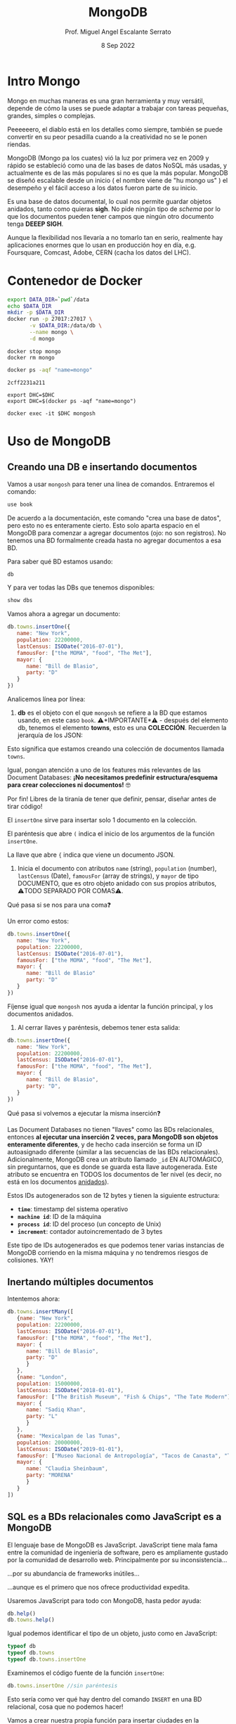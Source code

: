 #+TITLE: MongoDB
#+AUTHOR: Prof. Miguel Angel Escalante Serrato
#+EMAIL:  miguel.escalante@itam.mx
#+DATE: 8 Sep 2022
#+STARTUP: showall


* Intro Mongo

Mongo en muchas maneras es una gran herramienta y muy versátil, depende de cómo la uses se puede adaptar a trabajar con tareas pequeñas, grandes, simples o complejas.

Peeeeeero, el diablo está en los detalles como siempre, también se puede convertir en su peor pesadilla cuando a la creatividad no se le ponen riendas.

MongoDB (Mongo pa los cuates) vió la luz por primera vez en 2009 y rápido se estableció como una de las bases de datos NoSQL más usadas, y actualmente es de las más populares si no es que la más popular. MongoDB se diseñó escalable desde un inicio ( el nombre viene de "hu mongo us" ) el desempeño y el fácil acceso a los datos fueron parte de su inicio.

Es una base de datos documental, lo cual nos permite guardar objetos anidados, tanto como quieras *sigh*. No pide ningún tipo de /schema/ por lo que los documentos pueden tener campos que ningún otro documento tenga *DEEEP SIGH*.

Aunque la flexibilidad nos llevaría a no tomarlo tan en serio, realmente hay aplicaciones enormes que lo usan en producción hoy en día, e.g. Foursquare, Comcast, Adobe, CERN (cacha los datos del LHC).

* Contenedor de Docker


#+begin_src sh
  export DATA_DIR=`pwd`/data
  echo $DATA_DIR
  mkdir -p $DATA_DIR
  docker run -p 27017:27017 \
         -v $DATA_DIR:/data/db \
         --name mongo \
         -d mongo
#+end_src

#+RESULTS:
| /home/skalas/github/ITAM/nosql2022/notas/data                    |
| /home/skalas/github/ITAM/nosql2022/notas/mongodb-sample-dataset  |
| 7b7c911c103cf1f447d22c3213644134ca40f316efc15a2330cf55170b67586f |

#+begin_src shell
  docker stop mongo
  docker rm mongo
#+end_src

#+RESULTS:
| mongo |
| mongo |


#+NAME: container
#+BEGIN_SRC sh :cmd zsh :terminal vterm :session s1
  docker ps -aqf "name=mongo"
#+END_SRC

#+RESULTS: container
: 2cff2231a211

#+RESULTS:

#+begin_src shell :var DHC=container :exports both
  export DHC=$DHC
  export DHC=$(docker ps -aqf "name=mongo")
#+end_src

#+RESULTS:

#+begin_src shell :var DHC=container :session
  docker exec -it $DHC mongosh
#+end_src

*  Uso de MongoDB
**  Creando una DB e insertando documentos

Vamos a usar ~mongosh~ para tener una línea de comandos. Entraremos el comando:

#+begin_src js
use book
#+end_src

De acuerdo a la documentación, este comando "crea una base de datos", pero esto no es enteramente cierto. Esto solo aparta espacio en el MongoDB para comenzar a agregar documentos (ojo: no son registros). No tenemos una BD formalmente creada hasta no agregar documentos a esa BD.

Para saber qué BD estamos usando:

#+begin_src js
db
#+end_src

#+RESULTS:

Y para ver todas las DBs que tenemos disponibles:

#+begin_src js
show dbs
#+end_src

Vamos ahora a agregar un documento:

#+begin_src js
  db.towns.insertOne({
     name: "New York",
     population: 22200000,
     lastCensus: ISODate("2016-07-01"),
     famousFor: ["the MOMA", "food", "The Met"],
     mayor: {
        name: "Bill de Blasio",
        party: "D"
     }
  })
#+end_src

Analicemos línea por línea:

1. *db* es el objeto con el que ~mongosh~ se refiere a la BD que estamos usando, en este caso ~book~. ⚠️*IMPORTANTE*⚠️ - después del elemento db, tenemos el elemento *towns*, esto es una *COLECCIÓN*. Recuerden la jerarquía de los JSON:

#+DOWNLOADED: screenshot @ 2022-09-08 01:56:15
[[file:images/20220908-015615_screenshot.png]]

Esto significa que estamos creando una colección de documentos llamada ~towns~.

Igual, pongan atención a uno de los features más relevantes de las Document Databases:  *¡No necesitamos predefinir estructura/esquema para crear colecciones ni documentos!* 🤓

Por fin! Libres de la tiranía de tener que definir, pensar, diseñar antes de tirar código!


#+DOWNLOADED: screenshot @ 2022-09-08 01:58:46
[[file:images/20220908-015846_screenshot.png]]


El ~insertOne~ sirve para insertar solo 1 documento en la colección.

El paréntesis que abre ~(~ indica el inicio de los argumentos de la función ~insertOne~.

La llave que abre ~{~ indica que viene un documento JSON.

2. Inicia el documento con atributos ~name~ (string), ~population~ (number), ~lastCensus~ (Date), ~famousFor~ (array de strings), y ~mayor~ de tipo DOCUMENTO, que es otro objeto anidado con sus propios atributos, ⚠️TODO SEPARADO POR COMAS⚠️.

Qué pasa si se nos para una coma❓

Un error como estos:

#+begin_src js
db.towns.insertOne({
   name: "New York",
   population: 22200000,
   lastCensus: ISODate("2016-07-01"),
   famousFor: ["the MOMA", "food", "The Met"],
   mayor: {
      name: "Bill de Blasio"
      party: "D"
   }
})
#+end_src

Fíjense igual que ~mongosh~ nos ayuda a identar la función principal, y los documentos anidados.

3. Al cerrar llaves y paréntesis, debemos tener esta salida:

#+begin_src js
db.towns.insertOne({
   name: "New York",
   population: 22200000,
   lastCensus: ISODate("2016-07-01"),
   famousFor: ["the MOMA", "food", "The Met"],
   mayor: {
      name: "Bill de Blasio",
      party: "D",
   }
})
#+end_src

Qué pasa si volvemos a ejecutar la misma inserción❓

Las Document Databases no tienen "llaves" como las BDs relacionales, entonces *al ejecutar una inserción 2 veces, para MongoDB son objetos enteramente diferentes*, y de hecho cada inserción se forma un ID autoasignado diferente (similar a las secuencias de las BDs relacionales). Adicionalmente, MongoDB crea un atributo llamado ~_id~ EN AUTOMÁGICO, sin preguntarnos, que es donde se guarda esta llave autogenerada. Este atributo se encuentra en TODOS los documentos de 1er nivel (es decir, no está en los documentos _anidados_).

Estos IDs autogenerados son de 12 bytes y tienen la siguiente estructura:


#+DOWNLOADED: screenshot @ 2022-09-08 02:01:50
[[file:images/20220908-020150_screenshot.png]]


- *~time~*: timestamp del sistema operativo
- *~machine id~*: ID de la máquina
- *~process id~*: ID del proceso (un concepto de Unix)
- *~increment~*: contador autoincrementado de 3 bytes

Este tipo de IDs autogenerados es que podemos tener varias instancias de MongoDB corriendo en la misma máquina y no tendremos riesgos de colisiones. YAY!

**  Inertando múltiples documentos

Intentemos ahora:

#+begin_src js
db.towns.insertMany([
   {name: "New York",
   population: 22200000,
   lastCensus: ISODate("2016-07-01"),
   famousFor: ["the MOMA", "food", "The Met"],
   mayor: {
      name: "Bill de Blasio",
      party: "D"
      }
   },
   {name: "London",
   population: 15000000,
   lastCensus: ISODate("2018-01-01"),
   famousFor: ["The British Museum", "Fish & Chips", "The Tate Modern"],
   mayor: {
      name: "Sadiq Khan",
      party: "L"
      }
   },
   {name: "Mexicalpan de las Tunas",
   population: 20000000,
   lastCensus: ISODate("2019-01-01"),
   famousFor: ["Museo Nacional de Antropología", "Tacos de Canasta", "Tlacoyos"],
   mayor: {
      name: "Claudia Sheinbaum",
      party: "MORENA"
      }
   }
])
#+end_src

** SQL es a BDs relacionales como JavaScript es a MongoDB

El lenguaje base de MongoDB es JavaScript. JavaScript tiene mala fama entre la comunidad de ingeniería de software, pero es ampliamente gustado por la comunidad de desarrollo web. Principalmente por su inconsistencia...


#+DOWNLOADED: screenshot @ 2022-09-08 02:12:41
[[file:images/20220908-021241_screenshot.png]]


...por su abundancia de frameworks inútiles...


#+DOWNLOADED: screenshot @ 2022-09-08 02:12:55
[[file:images/20220908-021255_screenshot.png]]


...aunque es el primero que nos ofrece productividad expedita.

Usaremos JavaScript para todo con MongoDB, hasta pedor ayuda:

#+begin_src js
db.help()
db.towns.help()
#+end_src

Igual podemos identificar el tipo de un objeto, justo como en JavaScript:

#+begin_src js
typeof db
typeof db.towns
typeof db.towns.insertOne
#+end_src

Examinemos el código fuente de la función ~insertOne~:

#+begin_src js
db.towns.insertOne //sin paréntesis
#+end_src

Esto sería como ver qué hay dentro del comando ~INSERT~ en una BD relacional, cosa que no podemos hacer!

Vamos a crear nuestra propia función para insertar ciudades en la colección ~db.towns~:

#+begin_src js
function insertCity(name, population, lastCensus, famousFor, mayorInfo) {
   db.towns.insertOne({
      name: name,
      population: population,
      lastCensus: ISODate(lastCensus),
      famousFor: famousFor,
      mayor : mayorInfo
   });
}
#+end_src

Esto es como un ~create function insertcity (string, numeric, date, string, string) AS 'insert into table city values ($1,$2,$3,$4,$5)'~ para PostgreSQL.

Podemos llamar esta función ahora sin el ~db.towns.insertOne~. No es mucho ahorro, pero con _user-defined functions_ podemos hacer cosas más elaboradas:

#+begin_src js
insertCity("Punxsutawney", 6200, '2016-01-31', ["Punxsutawney Phil"], { name : "Richard Alexander" })
insertCity("Portland", 582000, '2016-09-20', ["beer", "food", "Portlandia"], { name : "Ted Wheeler", party : "D" })
#+end_src

** Leyendo datos: SELECT en SQL, find() en MongoDB

Para ensayar las funciones de consulta, debemos importar algunas BDs de prueba.

*** Vamos a clonar este repo en nuestro directorio preferido. Opcionalmente podemos bajar el archivo ZIP de ese URL

#+begin_src sh
  git clone https://github.com/neelabalan/mongodb-sample-dataset
#+end_src

*** Vamos a utilizar el comando import de esa localidad para insertar uno de los JSONs del repo que descargamos:

#+begin_src sh :var DHC=container
  docker exec $DHC mongoimport --db trainingsessions --drop --file ./mongodb-sample-dataset/sample_training/tweets.json
  docker exec -it $DHC mongosh
#+end_src

¿Por qué falló?

*** Validamos que haya sido insertada esa colección correctamente:

#+begin_src js
use trainingsessions
db.getCollectionNames()
db.tweets.find()
#+end_src

Ahora si vamos a leer estos datos. Para leer datos en MongoDB la función base es ~find()~:

- ~db.towns.find()~ trae todos los _documentos_ de la _colección_ ~towns~.
- ~db.towns.find({ "_id" : ObjectId("611ce2e73afe7ee944574e51") })~ va a traer el documento con ID ~611ce2e73afe7ee944574e51~. Recordemos que los ID son autogenerados y el atributo ~_id~ es creado automáticamente
- ~db.towns.find( {"_id" : ObjectId("611ce2e73afe7ee944574e51")}, {population : 1} )~ va a traer el documento con ID ~611ce2e73afe7ee944574e51~ pero solo su atributo ~population~ similar a un ~select population from towns where id = 611ce2e73afe7ee944574e51~
- ~db.towns.find( {"_id" : ObjectId("611ce2e73afe7ee944574e51")}, {population : 0} )~ va a traer el mismo documento, pero ahora con todos sus atributos *EXCEPTO* ~population~
- ~db.towns.find( {population : 6200})~ va a traer el documento con ~population~ igual a _6200_
- ~db.towns.find( {name : "London"})~ va a traer el documento con ~name~ igual a _"London"_

En general, podemos decir que la función ~find()~ frecuentemente es llamada con 2 _documentos_ como argumento:

- 1 para filtrado, similar al ~WHERE~ de SQL. Esto se le llama *FILTER* en bases de datos de documentos.
- 1 para _selección_ de atributos, similar al ~SELECT~ de SQL. Esto se le llama *PROJECT* en bases de datos de documentos.

Vamos a establecer algunas equivalencias entre SQL y MongoDB con la siguiente tabla y la colección ~tweets~ que acabamos de importar. Para ejecutar los ejemplos primero debemos entrar ~use trainingsessions~.

| Operación                  | Sintaxis                                 | E.g.                                                       | Equivalencia RDBMS                                                                                                                                |
|----------------------------+------------------------------------------+------------------------------------------------------------+---------------------------------------------------------------------------------------------------------------------------------------------------|
| Igual a X                  | ~{"key":[value]}~                        | ~db.tweets.find({"source":"web"})~                         | where source = 'web'                                                                                                                              |
| AND en el WHERE            | ~{"key1":[value1],"key2":[value2]}~      | ~db.tweets.find({"source":"web","favorited":false})~       | where source = 'web' *and* favorited = false                                                                                                      |
| Menor que                  | ~{"key":{$lt:[value]}}~                  | ~db.tweets.find({"user.friends_count":{$lt:50}})~          | where user.friends_count < 50 (aquí estamos "viajando" del documento principal al documento anidado ~user~ y de ahí a su atributo ~friends_count~ |
| Menor o igual a            | ~{"key":{$lte:[value]}}~                 | ~db.tweets.find({"user.friends_count":{$lte:50}})~         | where user.friends_count <= 50                                                                                                                    |
| Mayor que                  | ~{"key":{$gt:[value]}}~                  | ~db.tweets.find({"user.friends_count":{$gt:50}})~          | where user.friends_count > 50                                                                                                                     |
| Mayor o igual a            | ~{"key":{$gte:[value]}}~                 | ~db.tweets.find({"user.friends_count":{$gte:50}})~         | where user.friends_count >= 50                                                                                                                    |
| Diferente a                | ~{"key":{$ne:[value]}}~                  | ~db.tweets.find({"user.friends_count":{$ne:50}})~          | where user.friends_count != 50                                                                                                                    |
| Valores presentes en array | ~{"key":{$in:[value1,value2...valueN]}}~ | ~db.tweets.find({"entities.urls.indices":{$in:[54,74]}})~  | where entities.urls.indices *in* (54,74)                                                                                                          |
| Valores ausentes en array  | ~{"key":{$nin:[value]}}~                 | ~db.tweets.find({"entities.urls.indices":{$nin:[54,74]}})~ | where entities.urls.indices *not in* (54,74)                                                                                                      |

** Uso de expresiones regulares en ~find()~

Para lograr emular el ~LIKE~ de SQL en MongoDB, debemos usar forzosamente expresiones regulares. Por ejemplo:

#+begin_src js
db.tweets.find({"user.url":/^http(s|):\/\/(www\.|)facebook\.com/})
#+end_src

Esto es similar a la sentencia SQL:

#+end_srcsql
...where user.url like 'http?://facebook.com%'
#+end_src

Esto va a encontrar todos los tuits cuyo URL del perfil de usuario sean ligas a perfiles de FB.

Para encontrar todos los tuits con el hashtag que comience on ~#polit~:

#+begin_src js
db.tweets.find({"entities.hashtags.text":/^polit/})
#+end_src

En este caso, el caracter ~^~ indica que el match debe darse desde el principio, porque si no lo ponemos, vamos a hacer match con este tuit que anda por ahí:

#+begin_src js
{
   "_id":{
      "$oid":"5c8eccb1caa187d17ca64de8"
   },
   "text":"Balmoral, booze and the rest of Blair's book digested  http://bit.ly/9KwcSP  #Blair #AJourney #UKpolitics #Labour #Bush",
   "in_reply_to_status_id":null,
   "retweet_count":null,
   "contributors":null,
   "created_at":"Thu Sep 02 18:34:32 +0000 2010",
   "geo":null,
   "source":"<a href=\"http://www.tweetdeck.com\" rel=\"nofollow\">TweetDeck</a>",
   "coordinates":null,
   "in_reply_to_screen_name":null,
   "truncated":false,
   "entities":{
      "user_mentions":[

      ],
      "urls":[
         {
            "indices":[
               55,
               75
            ],
            "url":"http://bit.ly/9KwcSP",
            "expanded_url":null
         }
      ],
      "hashtags":[
         {
            "text":"Blair",
            "indices":[
               77,
               83
            ]
         },
         {
            "text":"AJourney",
            "indices":[
               84,
               93
            ]
         },
         {
            "text":"UKpolitics",
            "indices":[
               94,
               105
            ]
         },
         {
            "text":"Labour",
            "indices":[
               106,
               113
            ]
         },
         {
            "text":"Bush",
            "indices":[
               114,
               119
            ]
         }
      ]
   },
   "retweeted":false,
   "place":null,
   "user":{
      "friends_count":556,
      "profile_sidebar_fill_color":"DDEEF6",
      "location":"",
      "verified":false,
      "follow_request_sent":null,
      "favourites_count":0,
      "profile_sidebar_border_color":"C0DEED",
      "profile_image_url":"http://a2.twimg.com/profile_images/1026348478/US-UK-blend_normal.png",
      "geo_enabled":false,
      "created_at":"Sat Jun 26 14:58:34 +0000 2010",
      "description":"Promoting and discussing the special relatonship between the United States and the United Kingdom.",
      "time_zone":null,
      "url":null,
      "screen_name":"USUKrelations",
      "notifications":null,
      "profile_background_color":"C0DEED",
      "listed_count":4,
      "lang":"en",
      "profile_background_image_url":"http://a3.twimg.com/profile_background_images/116769793/specialrelations.jpg",
      "statuses_count":647,
      "following":null,
      "profile_text_color":"333333",
      "protected":false,
      "show_all_inline_media":false,
      "profile_background_tile":true,
      "name":"Special Relationship",
      "contributors_enabled":false,
      "profile_link_color":"0084B4",
      "followers_count":264,
      "id":159870717,
      "profile_use_background_image":true,
      "utc_offset":null
   },
   "favorited":false,
   "in_reply_to_user_id":null,
   "id":{
      "$numberLong":"22820800600"
   }
}
#+end_src

En esta materia no veremos a fondo expresiones regulares, pero aquí 2 ligas útiles:

1. https://regexone.com/ es un crash course rápido para aprender las bases de las expresiones regulares
2. https://regexr.com/ es una plataformita para probar sus regexp contra ejemplos suyos o de terceros

*⚠️IMPORTANTE:⚠️* Las expresiones regulares que deben ir en estos queries son [Perl-compatible Regular Expressions (PCRE)](https://en.wikipedia.org/wiki/Perl_Compatible_Regular_Expressions)

** Queries a arrays

A diferencia de las RDBMS, las Document Databases aceptan en sus atributos arrays de valores.

Recuerden que las reglas de diseño de las relacionales nos obligan a que *un atributo tenga solo 1 valor*, mientras que en las de documentos un atributo puede ser un string, un número, o un arreglo de cualquiera de ambos.

Este query va a regresar el documento que tenga *ÚNICA Y EXACTA Y ORDENADAMENTE* los elementos *54 y 74*.

#+begin_src js
db.tweets.find({"entities.urls.indices":[54,74]})
#+end_src
Osea, si hay un elemento que tiene el orden *74 y 54*, no no lo va a encontrar.

Para buscarlos a todos, *sin importar orden*, usamos el operador ~$all~:

#+begin_src js
db.tweets.find({"entities.urls.indices":{$all:[54,74]}})
#+end_src

Para buscar todos los documentos que *AL MENOS* tengan uno de los elementos:

#+begin_src js
db.tweets.find({"entities.urls.indices":54})
#+end_src

O usar el operador ~$in~ que vimos arriba.

Para buscar un rango en un array numérico, en este caso, entre 50 y 90, inclusive:

#+begin_src js
db.tweets.find({"entities.urls.indices":{$lte:50, $gte:90}})
#+end_src

Y para buscar documentos cuyo N-avo elemento sea igual a X:

#+begin_src js
db.tweets.find({"entities.urls.indices.1":59})
#+end_src

Recordemos  que los arrays en MongoDB *están indexados desde 0 y no desde 1*.

Para buscar un documento por el tamaño de uno de sus atributos de tipo array:

#+begin_src js
db.tweets.find({"entities.hashtags":{$size:7}})
#+end_src

Y para buscar documentos cuyos atributos tipo array tengan más de 7 elementos:

#+begin_src js
db.tweets.find({"entities.hashtags.7":{$exists:true}})
#+end_src

Podemos combinar operadores ~$exists~, ~$gte~ y ~$lte~ para buscar documentos que tengan un array entre N y M elementos. El siguiente query regresa los tuits que tengan *EXACTAMENTE* un hashtag, aprovechando la _dot notation (.)_ para viajar de ~entities->hashtags->[elemento del array con índice 0]~ y verificar su existencia con ~{$exists:true}~, y hacer elk mismo viaje al ~[elemento del array con índice 1]~ y asegurarnos que no existe con ~{$exists:false}~.

#+begin_src js
db.tweets.find({"entities.hashtags.1":{$exists:false},"entities.hashtags.0":{$exists:true}},{"entities":1})
#+end_src

El racional de esta forma de ~find()~ es que si buscamos arrays con num de elementos mayores a 7, entonces tendremos arrays cuyo elemento en la posición 7 (que realmente es la posición 8 porque *comenzamos desde 0*) debe tener un elemento presente.

** Queries a documentos anidados y arrays de documentos

Para los siguientes ejemplos vamos a insertar estos documentos con la función ~insertMany()~:

#+begin_src js
[
   {
      "item":"journal",
      "instock":[
         {
            "warehouse":"A",
            "qty":5
         },
         {
            "warehouse":"C",
            "qty":15
         }
      ]
   },
   {
      "item":"notebook",
      "instock":[
         {
            "warehouse":"C",
            "qty":5
         }
      ]
   },
   {
      "item":"paper",
      "instock":[
         {
            "warehouse":"A",
            "qty":60
         },
         {
            "warehouse":"B",
            "qty":15
         }
      ]
   },
   {
      "item":"planner",
      "instock":[
         {
            "warehouse":"A",
            "qty":40
         },
         {
            "warehouse":"B",
            "qty":5
         }
      ]
   },
   {
      "item":"postcard",
      "instock":[
         {
            "warehouse":"B",
            "qty":15
         },
         {
            "warehouse":"C",
            "qty":35
         }
      ]
   }
]
#+end_src

1. Creen una nueva BD llamada ~warehouse~
2. Creen una colección llamada ~inventory~
3. Inserten estos documentos de arriba

El siguiente query va a regresar todos los artículos que estén en en warehouse A y de los que tengamos 5 en inventario:

#+begin_src js
db.inventory.find( { "instock": { warehouse: "A", qty: 5 } } )
#+end_src

El valor de retorno es:

#+begin_src js
[
  {
    _id: ObjectId("612339842cd2fe46682acd32"),
    item: 'journal',
    instock: [ { warehouse: 'A', qty: 5 }, { warehouse: 'C', qty: 15 } ]
  }
]
#+end_src

El query no nos está regresando 2 documentos, sino el documento en el array ~instock~ que hace match con las condiciones que le dimos.

*👀OJO:👀* esta sintaxis es parecida a la búsqueda de documentos de 1er nivel (~find("key1":value1,"key2":value2~), pero como estamos buscando documentos *ANIDADOS O EN ARRAY*, entonces debemos de especificar el nombre del array ~instock~ antes de los params de búsqueda.

Una gran diferencia es en el orden de los atributos que estemos buscando en el array de documentos. Por ejemplo, si ejecutamos esto:

#+begin_src js
db.inventory.fnd( { "instock": { qty: 5, warehouse: "A" } } )
#+end_src

Va a regresar *NADA*, porque ningún documento dentro del array tiene primero el atributo ~qty~.

El siguiente query va a regresar todos los documentos de ~instock~ que tengan un ~qty~ menor o igual a 20, junto con los documentos que acompañen a ese que hace match:

#+begin_src js
db.inventory.find( { "instock.qty": { $lte: 20 } } )
#+end_src

Este query también es similar a los que vimos para consultar documentos de 1er nivel, con la diferencia de que ~instock~ es un array de documentos y no un atributo o un array de elementos individuales.

Si deseamos limitar la búsqueda a un índice del array, como para evitar tener un documento que no cumpla con las condiciones, podemos especificarlo así:

#+begin_src js
db.inventory.find( { 'instock.0.qty': { $lte: 20 } } )
#+end_src

Este query nos regresará del arreglo ~instock~ los *PRIMEROS* documentos (índice 0) cuyo atributo ~qty~ sea igual o menor a 20.

** El operador ~$elemMatch~

Hay estructuras de documentos de varios niveles y con arreglos anidados donde al lanzar queries a estos arreglos puede regresarnos documentos que no necesariamente cumplen el criterio.

1. Vamos a crear otra BD llamada "store"
2. Con una colección llamada "articles"
3. Insertamos este array de documentos con ~insertMany~

#+begin_src js
db.articles.insert([
{
	"_id" : 1,
	"description" : "DESCRIPTION ARTICLE AB",
	"article_code" : "AB",
	"purchase" : [
		{
			"company" : 1,
			"cost" : NumberDecimal("80.010000")
		},
		{
			"company" : 2,
			"cost" : NumberDecimal("85.820000")
		},
		{
			"company" : 3,
			"cost" : NumberDecimal("79.910000")
		}
	],
	"stock" : [
	    {
	        "country" : "01",
	        "warehouse" : {
	            "code" : "02",
	            "units" : 10
	        }
	    },
	    {
	        "country" : "02",
	        "warehouse" : {
	            "code" : "02",
	            "units" : 8
	        }
	    }
	]
},
{
	"_id" : 2,
	"description" : "DESCRIPTION ARTICLE AC",
	"article_code" : "AC",
	"purchase" : [
		{
			"company" : 1,
			"cost" : NumberDecimal("90.010000")
		},
		{
			"company" : 2,
			"cost" : NumberDecimal("95.820000")
		},
		{
			"company" : 3,
			"cost" : NumberDecimal("89.910000")
		}
	],
	"stock" : [
	    {
	        "country" : "01",
	        "warehouse" : {
	            "code" : "01",
	            "units" : 20
	        }
	    },
	    {
	        "country" : "02",
	        "warehouse" : {
	            "code" : "02",
	            "units" : 28
	        }
	    }
	]
}
]);
#+end_src

Qué función ~find()~ necesitamos para obtener los "artículos" con ~stock~ en el ~warehouse~ 02 en el ~country~ 01?

#+begin_src js
db.articles.find({"stock.country":"01","stock.warehouse.code":"02"})
#+end_src

Ese query nos va a regresar los 2 documentos que insertamos:

#+begin_src js
{
	"_id" : 1,
	"description" : "DESCRIPTION ARTICLE AB",
	"article_code" : "AB",
	"purchase" : [
		{
			"company" : 1,
			"cost" : NumberDecimal("80.010000")
		},
		{
			"company" : 2,
			"cost" : NumberDecimal("85.820000")
		},
		{
			"company" : 3,
			"cost" : NumberDecimal("79.910000")
		}
	],
	"stock" : [
		{
			"country" : "01",
			"warehouse" : {
				"code" : "02",
				"units" : 10
			}
		},
		{
			"country" : "02",
			"warehouse" : {
				"code" : "02",
				"units" : 8
			}
		}
	]
}
{
	"_id" : 2,
	"description" : "DESCRIPTION ARTICLE AC",
	"article_code" : "AC",
	"purchase" : [
		{
			"company" : 1,
			"cost" : NumberDecimal("90.010000")
		},
		{
			"company" : 2,
			"cost" : NumberDecimal("95.820000")
		},
		{
			"company" : 3,
			"cost" : NumberDecimal("89.910000")
		}
	],
	"stock" : [
		{
			"country" : "01",
			"warehouse" : {
				"code" : "01",
				"units" : 20
			}
		},
		{
			"country" : "02",
			"warehouse" : {
				"code" : "02",
				"units" : 28
			}
		}
	]
}
#+end_src

Como podemos ver, el array ~stock~ del documento de 1er nivel con ~_id~ 2 cumple con las condiciones *POR SEPARADO*, por lo tanto este query nos puede regresar resultados espurios _si es que estamos buscando solamente el documento cuyo array ~stock~ tenga un elemento que cumpla *CON AMBOS CRITERIOS*.

Para tener el comportamiento esperado, debemos usar el operador ~$elemMatch~:

#+begin_src js
db.articles.find({ stock : { $elemMatch : { country : "01", "warehouse.code" : "02" } } })
#+end_src

Esto nos debe dar el documento correcto:

#+begin_src js
{
	"_id" : 1,
	"description" : "DESCRIPTION ARTICLE AB",
	"article_code" : "AB",
	"purchase" : [
		{
			"company" : 1,
			"cost" : NumberDecimal("80.010000")
		},
		{
			"company" : 2,
			"cost" : NumberDecimal("85.820000")
		},
		{
			"company" : 3,
			"cost" : NumberDecimal("79.910000")
		}
	],
	"stock" : [
		{
			"country" : "01",
			"warehouse" : {
				"code" : "02",
				"units" : 10
			}
		},
		{
			"country" : "02",
			"warehouse" : {
				"code" : "02",
				"units" : 8
			}
		}
	]
}
#+end_src

El operador ~$elemMatch~ sirve para encontrar elementos individuales *que cumplan con múltiples criterios _TODOS JUNTOS_ (a manera de ~and~)*, al contrario del funcionamiento normal sobre arrays, donde nos regresa los arreglos que cumplan con *_AL MENOS_* uno de los criterios *_POR SEPARADO_*.

** El operador ~$slice~

El operador ~$slice~, por su parte, "rebana" un arreglo de un documento para regresarnos solamente N elementos:

#+begin_src js
db.articles.find({},{"purchase":{$slice:1}})
#+end_src

Este query nos regresará todos los documentos, pero su array ~purchase~ solo tendrá el 1er elemento. ~$slice~ acepta *números positivos* para "rebanar" el array de izq a derecha, y *números negativos* para "rebanarlo" de derecha a izq:}

#+begin_src js
db.articles.find({},{"purchase":{$slice:-2}})
#+end_src

Del mismo modo, podemos usar el operador ~$slice~ para obtener un elemento en específico del array usando la forma ~find({},{atributo:{$slice:[indice_inicio, numero_de_elementos]}}~. El siguiente comando traerá solamente el 2o elemento de los arrays ~purchase~.

#+begin_src js
db.articles.find({},{purchase:{$slice:[1,1]}})
#+end_src

Aquí nos posicionamos en el índice 1 (el 2o elemento), y a partir de ahí, traemos 1 elemento.

* Ejercicios

Usaremos la BD ~restaurants.json~ para estos ejercicios.

Primero debemos [descargar el archivo ~restaurants.json~ de [[https://github.com/Skalas/nosql2022/raw/main/datasets/restaurants.zip][aquí]].

Luego lo debemos cargar con ~mongoimport~, *recuerden cómo lo hicimos arriba* :

#+begin_src sh
mongoimport --db=reviews --collection=restaurants --file=restaurants.json
#+end_src

La estructura de esta colección de documentos es la siguiente (aunque recuerden que no nos debemos fiar, porque MongoDB no tiene estructura predefinida).

#+begin_src js
{
  "address": {
     "building": "1007",
     "coord": [ -73.856077, 40.848447 ],
     "street": "Morris Park Ave",
     "zipcode": "10462"
  },
  "borough": "Bronx",
  "cuisine": "Bakery",
  "grades": [
     { "date": { "$date": 1393804800000 }, "grade": "A", "score": 2 },
     { "date": { "$date": 1378857600000 }, "grade": "A", "score": 6 },
     { "date": { "$date": 1358985600000 }, "grade": "A", "score": 10 },
     { "date": { "$date": 1322006400000 }, "grade": "A", "score": 9 },
     { "date": { "$date": 1299715200000 }, "grade": "B", "score": 14 }
  ],
  "name": "Morris Park Bake Shop",
  "restaurant_id": "30075445"
}
#+end_src

Vamos a responder las siguientes preguntas:

1. Escribe una función find() para mostrar todos los documentos de la colección de restaurantes.

#+begin_src js
//resupesta aquí
#+end_src


2. Escribe una función find() para mostrar los campos restaurant_id, nombre, municipio y cocina para todos los documentos en el restaurante de la colección.

#+begin_src js
//resupesta aquí
#+end_src


3. Escribe una función find() para mostrar los campos restaurant_id, nombre, municipio y cocina, pero excluya el campo \_id para todos los documentos de la colección restaurant.

#+begin_src js
//resupesta aquí
#+end_src


4. Escribe una función find() para mostrar los campos restaurant_id, nombre, municipio y código postal, pero excluya el campo \_id para todos los documentos de la colección restaurant.

#+begin_src js
//resupesta aquí
#+end_src


5. Escribe una función find() para mostrar todos los restaurantes que se encuentran en el distrito del Bronx.

#+begin_src js
//resupesta aquí
#+end_src


6. Escribe una función find() para mostrar los primeros 5 restaurantes que se encuentran en el condado del Bronx.

#+begin_src js
//resupesta aquí
#+end_src


7. Escribe una función find() para mostrar los siguientes 5 restaurantes después de omitir los primeros 5 que se encuentran en el condado del Bronx.

#+begin_src js
//resupesta aquí
#+end_src


8. Escribe una función find() para encontrar los restaurantes que obtuvieron una puntuación de más de 90.

#+begin_src js
//resupesta aquí
#+end_src


9. Escribe una función find() para encontrar los restaurantes que obtuvieron una puntuación, más de 80 pero menos de 100.

#+begin_src js
//resupesta aquí
#+end_src

10. Escribe una función find() para encontrar los restaurantes que se ubican en un valor de latitud menor que -95.754168.

#+begin_src js
//resupesta aquí
#+end_src

11. Escribe una función find() para encontrar los restaurantes que no preparan ningún tipo de cocina de 'estadounidense' y su puntuación de calificación es superior a 70 y latitud inferior a -65.754168.

#+begin_src js
//resupesta aquí
#+end_src

12. Escribe una función find() para encontrar los restaurantes que no preparan ninguna cocina del continente americano y lograron una puntuación superior a 70 y se ubicaron en la longitud inferior a -65.754168.

#+begin_src js
//resupesta aquí
#+end_src

13. Escribe una función find() para encontrar los restaurantes que no preparan ninguna cocina del continente americano y obtuvieron una calificación de 'A' que no pertenece al distrito de Brooklyn. El documento debe mostrarse según la cocina en orden descendente.

#+begin_src js
//resupesta aquí
#+end_src

14. Escribe una función find() para encontrar el ID del restaurante, el nombre, el municipio y la cocina de aquellos restaurantes que contienen 'Wil' como las primeras tres letras de su nombre.

#+begin_src js
//resupesta aquí
#+end_src

15. Escribe una función find() para encontrar el ID del restaurante, el nombre, el municipio y la cocina de aquellos restaurantes que contienen "ces" como las últimas tres letras de su nombre.

#+begin_src js
//resupesta aquí
#+end_src

16. Escribe una función find() para encontrar el ID del restaurante, el nombre, el municipio y la cocina de aquellos restaurantes que contienen 'Reg' como tres letras en algún lugar de su nombre.

#+begin_src js
//resupesta aquí
#+end_src


17. Escribe una función find() para encontrar los restaurantes que pertenecen al municipio del Bronx y que prepararon platos estadounidenses o chinos.

#+begin_src js
//resupesta aquí
#+end_src

18. Escribe una función find() para encontrar la identificación del restaurante, el nombre, el municipio y la cocina de los restaurantes que pertenecen al municipio de Staten Island o Queens o Bronxor Brooklyn.

#+begin_src js
//resupesta aquí
#+end_src

19. Escribe una función find() para encontrar el ID del restaurante, el nombre, el municipio y la cocina de aquellos restaurantes que no pertenecen al municipio de Staten Island o Queens o Bronxor Brooklyn.

#+begin_src js
//resupesta aquí
#+end_src

20. Escribe una función find() para encontrar el ID del restaurante, el nombre, el municipio y la cocina de aquellos restaurantes que obtuvieron una puntuación que no sea superior a 10.

#+begin_src js
//resupesta aquí
#+end_src


21. Escribe una función find() para encontrar el ID del restaurante, el nombre, el municipio y la cocina de aquellos restaurantes que prepararon platos excepto 'Americano' y 'Chinese' o el nombre del restaurante comienza con la letra 'Wil'.

#+begin_src js
//resupesta aquí
#+end_src

22. Escribe una función find() para encontrar el ID del restaurante, el nombre y las calificaciones de los restaurantes que obtuvieron una calificación de "A" y obtuvieron una puntuación de 11 en un ISODate "2014-08-11T00: 00: 00Z" entre muchas de las fechas de la encuesta. .

#+begin_src js
//resupesta aquí
#+end_src

23. Escribe una función find() para encontrar el ID del restaurante, el nombre y las calificaciones de aquellos restaurantes donde el segundo elemento de la matriz de calificaciones contiene una calificación de "A" y una puntuación de 9 en un ISODate "2014-08-11T00: 00: 00Z".

#+begin_src js
//resupesta aquí
#+end_src

24. Escribe una función find() para encontrar el ID del restaurante, el nombre, la dirección y la ubicación geográfica para aquellos restaurantes donde el segundo elemento de la matriz de coordenadas contiene un valor que sea más de 42 y hasta 52.

#+begin_src js
//resupesta aquí
#+end_src

25. Escribe una función find() para organizar el nombre de los restaurantes en orden ascendente junto con todas las columnas.

#+begin_src js
//resupesta aquí
#+end_src

26. Escribe una función find() para organizar el nombre de los restaurantes en orden descendente junto con todas las columnas.

#+begin_src js
//resupesta aquí
#+end_src

27. Escribe una función find() para organizar el nombre de la cocina en orden ascendente y para ese mismo distrito de cocina debe estar en orden descendente.

#+begin_src js
//resupesta aquí
#+end_src

28. Escribe una función find() para saber si todas las direcciones contienen la calle o no.

#+begin_src js
//resupesta aquí
#+end_src

29. Escribe una función find() que seleccionará todos los documentos de la colección de restaurantes donde el valor del campo coord es Double.

#+begin_src js
//resupesta aquí
#+end_src


30. Escribe una función find() que seleccionará el ID del restaurante, el nombre y las calificaciones para esos restaurantes que devuelve 0 como resto después de dividir la puntuación por 7.

#+begin_src js
//resupesta aquí
#+end_src


31. Escribe una función find() para encontrar el nombre del restaurante, el municipio, la longitud y la actitud y la cocina de aquellos restaurantes que contienen "mon" como tres letras en algún lugar de su nombre.

#+begin_src js
//resupesta aquí
#+end_src

32. Escribe una función find() para encontrar el nombre del restaurante, el distrito, la longitud y la latitud y la cocina de aquellos restaurantes que contienen 'Mad' como las primeras tres letras de su nombre.

#+begin_src js
//resupesta aquí
#+end_src
